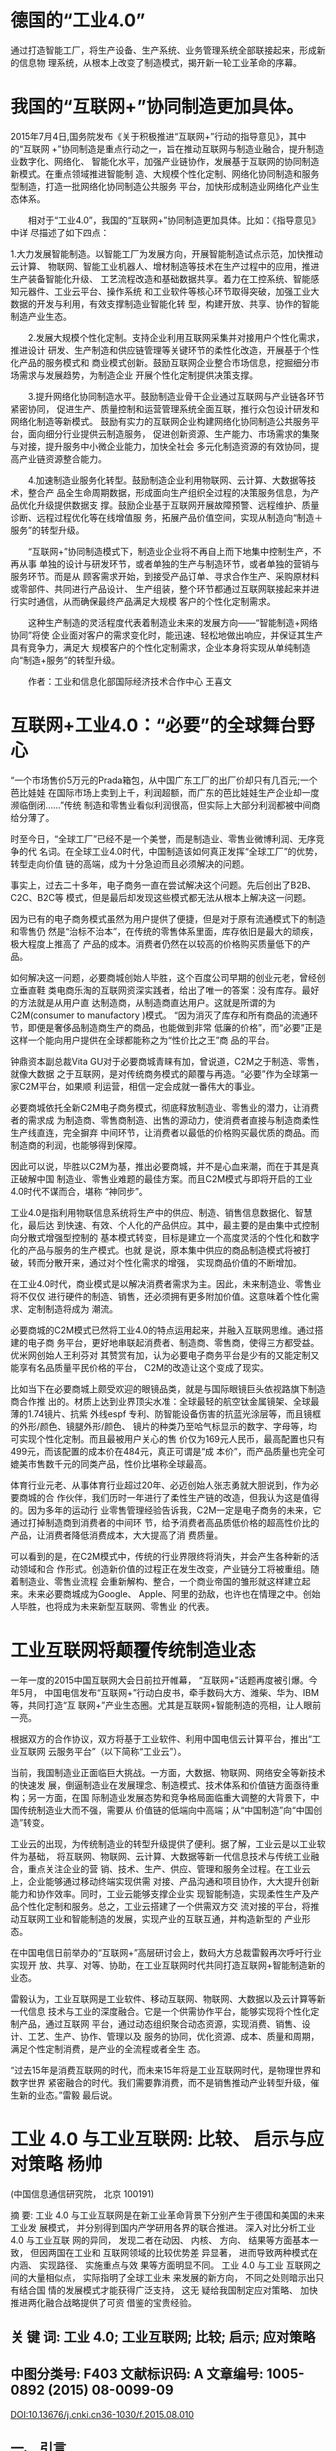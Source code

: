 * 德国的“工业4.0”

通过打造智能工厂，将生产设备、生产系统、业务管理系统全部联接起来，形成新的信息物
理系统，从根本上改变了制造模式，揭开新一轮工业革命的序幕。

* 我国的“互联网+”协同制造更加具体。

2015年7月4日,国务院发布《关于积极推进“互联网+”行动的指导意见》，其中的“互联网
+”协同制造是重点行动之一，旨在推动互联网与制造业融合，提升制造业数字化、网络化、
智能化水平，加强产业链协作，发展基于互联网的协同制造新模式。在重点领域推进智能制
造、大规模个性化定制、网络化协同制造和服务型制造，打造一批网络化协同制造公共服务
平台，加快形成制造业网络化产业生态体系。

　　相对于“工业4.0”，我国的“互联网+”协同制造更加具体。比如：《指导意见》中详
尽描述了如下四点：

1.大力发展智能制造。以智能工厂为发展方向，开展智能制造试点示范，加快推动云计算、
物联网、智能工业机器人、增材制造等技术在生产过程中的应用，推进生产装备智能化升级、
工艺流程改造和基础数据共享。着力在工控系统、智能感知元器件、工业云平台、操作系统
和工业软件等核心环节取得突破，加强工业大数据的开发与利用，有效支撑制造业智能化转
型，构建开放、共享、协作的智能制造产业生态。

　　2.发展大规模个性化定制。支持企业利用互联网采集并对接用户个性化需求，推进设计
研发、生产制造和供应链管理等关键环节的柔性化改造，开展基于个性化产品的服务模式和
商业模式创新。鼓励互联网企业整合市场信息，挖掘细分市场需求与发展趋势，为制造企业
开展个性化定制提供决策支撑。

　　3.提升网络化协同制造水平。鼓励制造业骨干企业通过互联网与产业链各环节紧密协同，
促进生产、质量控制和运营管理系统全面互联，推行众包设计研发和网络化制造等新模式。
鼓励有实力的互联网企业构建网络化协同制造公共服务平台，面向细分行业提供云制造服务，
促进创新资源、生产能力、市场需求的集聚与对接，提升服务中小微企业能力，加快全社会
多元化制造资源的有效协同，提高产业链资源整合能力。

　　4.加速制造业服务化转型。鼓励制造企业利用物联网、云计算、大数据等技术，整合产
品全生命周期数据，形成面向生产组织全过程的决策服务信息，为产品优化升级提供数据支
撑。鼓励企业基于互联网开展故障预警、远程维护、质量诊断、远程过程优化等在线增值服
务，拓展产品价值空间，实现从制造向“制造＋服务”的转型升级。



　　“互联网+”协同制造模式下，制造业企业将不再自上而下地集中控制生产，不再从事
单独的设计与研发环节，或者单独的生产与制造环节，或者单独的营销与服务环节。而是从
顾客需求开始，到接受产品订单、寻求合作生产、采购原材料或零部件、共同进行产品设计、
生产组装，整个环节都通过互联网联接起来并进行实时通信，从而确保最终产品满足大规模
客户的个性化定制需求。

　　这种生产制造的灵活程度代表着制造业未来的发展方向——“智能制造+网络协同”将使
企业面对客户的需求变化时，能迅速、轻松地做出响应，并保证其生产具有竞争力，满足大
规模客户的个性化定制需求，企业本身将实现从单纯制造向“制造+服务”的转型升级。

　　作者：工业和信息化部国际经济技术合作中心 王喜文

* 互联网+工业4.0：“必要”的全球舞台野心

“一个市场售价5万元的Prada箱包，从中国广东工厂的出厂价却只有几百元;一个芭比娃娃
在国际市场上卖到上千，利润超额，而广东的芭比娃娃生产企业却一度濒临倒闭……”传统
制造和零售业看似利润很高，但实际上大部分利润都被中间商给分薄了。


时至今日，“全球工厂”已经不是一个美誉，而是制造业、零售业微博利润、无序竞争的代
名词。在全球工业4.0时代，中国制造该如何真正发挥“全球工厂”的优势，转型走向价值
链的高端，成为十分急迫而且必须解决的问题。

事实上，过去二十多年，电子商务一直在尝试解决这个问题。先后创出了B2B、C2C、B2C等
模式，但是最后却发现这些模式都无法从根本上解决这一问题。

因为已有的电子商务模式虽然为用户提供了便捷，但是对于原有流通模式下的制造和零售仍
然是“治标不治本”，在传统的零售体系里面，库存依旧是最大的顽疾，极大程度上推高了
产品的成本。消费者仍然在以较高的价格购买质量低下的产品。

如何解决这一问题，必要商城创始人毕胜，这个百度公司早期的创业元老，曾经创立垂直鞋
类电商乐淘的互联网资深实践者，给出了唯一的答案：没有库存。最好的方法就是从用户直
达制造商，从制造商直达用户。这就是所谓的为C2M(consumer to manufactory )模式。
“因为消灭了库存和所有商品的流通环节，即便是奢侈品制造商生产的商品，也能做到非常
低廉的价格”，而“必要”正是这样一个能向用户提供在全球都能称之为“性价比之王”商
品的平台。

钟鼎资本副总裁Vita GU对于必要商城青睐有加，曾说道，C2M之于制造、零售，就像大数据
之于互联网，是对传统商务模式的颠覆与再造。“必要”作为全球第一家C2M平台，如果顺
利运营，相信一定会成就一番伟大的事业。

必要商城依托全新C2M电子商务模式，彻底释放制造业、零售业的潜力，让消费者的需求成
为制造商、零售商制造、出售的源动力，使消费者直接与制造商柔性生产线直连，完全摒弃
中间环节，让消费者以最低的价格购买最优质的商品。而制造商的利润，也能够得到保障。

因此可以说，毕胜以C2M为基，推出必要商城，并不是心血来潮，而在于其是真正破解中国
制造业、零售业难题的最佳方案。而且C2M模式与即将开启的工业4.0时代不谋而合，堪称
“神同步”。

工业4.0是指利用物联信息系统将生产中的供应、制造、销售信息数据化、智慧化，最后达
到快速、有效、个人化的产品供应。其中，最主要的是由集中式控制向分散式增强型控制的
基本模式转变，目标是建立一个高度灵活的个性化和数字化的产品与服务的生产模式。也就
是说，原本集中供应的商品制造模式将被打破，转而分散开来，通过对个性化需求的增强，
实现商品价值的不断增加。

在工业4.0时代，商业模式是以解决消费者需求为主。因此，未来制造业、零售业将不仅仅
进行硬件的制造、销售，还必须拥有更多附加价值。这意味着个性化需求、定制制造将成为
潮流。

必要商城的C2M模式已然将工业4.0的特点运用起来，并融入互联网思维。通过搭建的电子商
务平台，更好地串联起消费者、制造商、零售商，使得三方都受益。优米网创始人王利芬对
其赞赏有加，认为必要电子商务平台是少有的又能定制又能享有名品质量平民价格的平台，
C2M的改造让这个变成了现实。

比如当下在必要商城上颇受欢迎的眼镜品类，就是与国际眼镜巨头依视路旗下制造商合作推
出的。材质上达到业界顶尖水准：全球最轻的航空钛金属镜架、全球最薄的1.74镜片、抗紫
外线espf 专利、防智能设备伤害的抗蓝光涂层等，而且镜框的外形/颜色、镜腿外形/颜色、
镜片的种类乃至哈气标显示的数字、字母等，均可实现个性化定制。而且最被用户关心的售
价仅为169元人民币，最高配置也只有499元，而该配置的成本价在484元，真正可谓是“成
本价”，而产品质量也完全可媲美市售数千元的同类产品，性价比堪称全球最高。

体育行业元老、从事体育行业超过20年、必迈创始人张志勇就大胆说到，作为必要商城的合
作伙伴，我们历时一年进行了柔性生产链的改造，但我认为这是值得的。因为多年的运动行
业零售管理经验告诉我，C2M一定是电子商务的未来，它通过打掉制造商到消费者的中间环
节，给予消费者高品质低价格的超高性价比的产品，让消费者降低消费成本，大大提高了消
费质量。

可以看到的是，在C2M模式中，传统的行业界限终将消失，并会产生各种新的活动领域和合
作形式。创造新价值的过程正在发生改变，产业链分工将被重组。随着制造业、零售业流程
会重新解构、整合，一个商业帝国的雏形就这样建立起来。未来必要商城成为Google、
Apple、阿里的劲敌，也许也在情理之中。创始人毕胜，也将成为未来新型互联网、零售业
的代表。

* 工业互联网将颠覆传统制造业态
一年一度的2015中国互联网大会日前拉开帷幕， “互联网+”话题再度被引爆。今年5月，
中国电信发布“互联网+”行动白皮书，牵手数码大方、潍柴、华为、IBM等，共同打造“互
联网+”产业生态圈。尤其是互联网+智能制造的亮相，让人眼前一亮。

根据双方的合作协议，双方将基于工业软件、利用中国电信云计算平台，推出“工业互联网
云服务平台”（以下简称“工业云”）。

当前，我国制造业正面临巨大挑战。一方面，大数据、物联网、网络安全等新技术的快速发
展，倒逼制造业在发展理念、制造模式、技术体系和价值链方面亟待重构；另一方面，在国
际制造业发展态势和竞争格局面临重大调整的大背景下，中国传统制造业大而不强，需要从
价值链的低端向中高端；从“中国制造”向“中国创造”转变。

工业云的出现，为传统制造业的转型升级提供了便利。据了解，工业云是以工业软件为基础，
将互联网、物联网、云计算、大数据等新一代信息技术与传统工业融合，重点关注企业的营
销、技术、生产、供应、管理和服务全过程。在工业云上，企业能够通过移动终端实现供需
对接、产品沟通和项目协作，大大提升创新能力和协作效率。同时，工业云能够支撑企业实
现智能制造，实现柔性生产及产品个性化定制和服务。总之，工业云搭建了一个供需双方交
流对接的平台，将推动互联网工业和智能制造的发展，实现产业的互联互通，并构造新型的
产业形态。

在中国电信日前举办的“互联网+”高层研讨会上，数码大方总裁雷毅再次呼吁行业实现开
放、共享、对等、协助，在工业互联网时代共同打造互联网+智能制造新的业态。

雷毅认为，工业互联网是工业软件、移动互联网、物联网、大数据以及云计算等新一代信息
技术与工业的深度融合。它是一个供需协作平台，能够实现将个性化定制产品，通过互联网
平台，通过动态组织聚合动态资源，实现消费、销售、设计、工艺、生产、协作、管理以及
服务的协同，优化资源、成本、质量和周期，满足个性定制消费，是产业的全流程或者全生
态。

“过去15年是消费互联网的时代，而未来15年将是工业互联网时代，是物理世界和数字世界
紧密融合的时代。我们需要靠消费，而不是销售推动产业转型升级，催生新的业态。”雷毅
最后说。


* 工业 4.0 与工业互联网: 比较、 启示与应对策略 杨帅

(中国信息通信研究院， 北京 100191)

摘 要: 工业 4.0 与工业互联网是在新工业革命背景下分别产生于德国和美国的未来工业发
展模式， 并分别得到国内产学研用各界的联合推进。 深入对比分析工业 4.0 与工业互联
网的异同， 发现二者在动因、 内核、 方向、 结果等方面基本一致， 但因两国在工业和
互联网领域的比较优势差 异显著， 进而导致两种模式在内涵、 实现路径、 实施重点与效
果等方面明显不同。 工业 4.0 与工业 互联网之间的大量相似点， 实际指明了全球工业未
来发展的新方向， 不同之处则暗示出只有结合国 情的发展模式才能获得广泛支持， 这无
疑给我国制定应对策略、 加快推进两化融合战略提供了可资 借鉴的宝贵经验。

** 关 键 词: 工业 4.0; 工业互联网; 比较; 启示; 应对策略

** 中图分类号: F403 文献标识码: A 文章编号: 1005-0892 (2015) 08-0099-09
DOI:10.13676/j.cnki.cn36-1030/f.2015.08.010

** 一、 引言
21 世纪以来， 信息通信技术创新与迭代演进速度不断加快， 信息、 生物、 新能源、 新
材料等技 术呈现出显著的交叉融合趋势 ( 于新东和牛少凤， 2011) ，[1]这被广泛视为全
球新一轮科技革命和产业 变革的重要标志。 理论研究和经济发展的历史经验都一再证明，
每次工业革命都是以重大科技的突破 为先导 ( 刘霞辉， 2006) ，[2]反之重大科技突破则
通过对生产方式和生产关系的全面变革形成工业革命。 在本轮科技革命与产业变革中， 信
息通信技术加速创新并向其他产业快速渗透融合的特征突出， 大量 学者的研究已经证明，
信息通信技术创新与广泛应用促使合作、 沟通和信息处理成本大幅下降
( Brynjolfsson 和 Hitt， 2000) ， 并且与企业组织变迁互补进而显著提升生产效率 (
Zand 等， 2011) ， 二 十世纪七八十年代大量经济学家通过实证发现 IT 投资和高绩效之
间没有明显关联的“ 生产率悖论” ( productivity paradox) 已经不复存在。[3-4]随着
信息通信技术创新进一步加快， 并与其他技术与产业加 速融合， 直接或间接地促进生产
效率的大幅提升 ( Saunders 和 Brynjolfsson， 2009) ， 全球经济运行的 生产投入要素
结构可能因此进一步发生重大调整， 制造和制造业的经济功能有可能被重新定义， 全球
产业竞争格局也可能被重构 ( 黄群慧和贺俊， 2013) 。[5-6]

—————————
收稿日期: 2015-01-29
基金项目: 国家社会科学基金项目“ 我国财税政策的福利效应实证研究” ( 13CJY111)
作者简介: 杨 帅， 中国信息通信研究院政策与经济研究所工程师， 博士， 主要从事产业
经济与政策方面的研究， 联系方式 yangshuai@caict.ac.cn。
当代财经 99 Contemporary Finance & Economics

 当代财经 2015年第8期 总第369期
      在 2008 年全球金融危机之后， 为加速经济复苏并进一步抢占新产业革命带来的发
      展机遇， 欧美 日等发达国家纷纷推出以制造业为主的刺激政策， 推动信息技术与
      工业加快融合， 其中德国的工业 4.0 和美国的工业互联网成为最具代表性的新模式。
      近年来， 国内外学者、 企业等纷纷投入力量对这 两种模式进行研究和完善， 如
      Blanchet 等 ( 2014) 、 裴长洪和于燕 ( 2014) 、 芮明杰 ( 2014) 、 罗文
( 2014) 对德国工业 4.0 模式的内涵、 实践以及对我国制造业的借鉴意义进行了研究，
      而 Berbon 和 Watkins ( 2014) 、 GE 和 Accenture ( 2014) 、 李培楠和万劲波
      ( 2014) 等则对工业互联网的体系、 重点 以及对我国两化融合的启示开展了相关研
      究。[7-13]但时至今日， 信息物理系统 ( CPS) 、 工业 4.0、 工业 互联网、 两
      化融合等概念层出不穷， 学界、 业界与政界的认知并不一致， 而目前尚未有相关
      文献对这 些基本概念和模式的特征、 异同进行系统梳理和辨析。 然而， 只有对工
      业 4.0 与工业互联网进行深入 分析， 掌握以德美为代表的发达国家在本轮产业变
      革中的施政路径、 方向和重点， 才能进一步完善我 国两化融合战略， 真正做到知
      己知彼， 才能不断缩小我国与发达国家间的差距， 甚至在某些领域进一 步赶超。

** 二、 工业 4.0、 工业互联网的提出与演进
根据工业 4.0 概念的提出与推进进展， 可将其划分为三个阶段 ( 如图 1 所示) 。
 一是 2011 年的战 略提升阶段， 主要完成了从概念提出到国家级战略项目的演化。 2011
 年 1 月， 德国工业 - 科学研究 联盟 ( Industry- Science Research Alliance， FU)
 提出了工业 4.0 战略， 认为工业 4.0 是基于信息物理 系统 ( CPS) 的第四次工业革命。
 4 月， 在德国汉诺威工业博览会上， 德国人工智能研究中心 ( DFKI) 的 Wolfgang
 Wahlster 教授首次公开提出工业 4.0 概念， 此后这一概念得到了德国科学与工程院、
 弗劳 恩霍夫协会、 西门子公司等学术界和产业界的广泛认同。 11 月， 工业 4.0 战略
 被纳入到 《 高科技战略 2020》 行动计划中， 工业 4.0 正式成为德国全国上下、 社会
 各界共同推动的战略行动。
二是 2012 年 1 月 -2013 年 9 月的战略框架制定阶段。 2012 年 1 月， 工业 - 科学研
 究联盟的沟通 促进小组发起， 并在德国博世公司(Robert- Bosch GmbH)的 Siegfried
 Dais 博士和国家科学与工程院 (German Academy of Science and Engineering) 的
 Henning Kagermann 教授的共同主持下正式成立了
“ 工业 4.0” 工作组， 该工作组的主要任务就是为工业 4.0 项目的实施起草综合性战略
 建议。 2012 年 10 月， 由德国科学与工程院协调制定的 《 未来项目“ 工业 4.0” 落
 实建议》 正式提交给政府部门， 该建议成为 2013 年建议版本的基础。 在 2013 年 4
 月的汉诺威工业博览会上， 德国信息技术与通信 新媒体协会(BITKOM)、德国机械设备制
 造业联合会(VDMA) 和德国电气与电子工业联合会
( ZVEI) 等三大工业专业协会联合设立了联合秘书处， 并正式启动“ 工业 4.0 平台”，
 目标是引进和 开发技术、 标准、 商业模式与组织模式。 9 月， 德国联邦教育研究部发
 布了由工业 4.0 工作组修订 完善的 《 把握德国制造业的未来——实施“ 工业 4.0” 战
 略的建议》 ， 该报告对全球政产学研各界都 产生了重大冲击， 成为展望未来生产制造
 模式的重要窗口， 同时也宣告德国工业 4.0 战略实施框架 已经搭建完成。
三是 2013 年 12 月至今的战略落地实施阶段。 12 月， 德国电气电子和信息技术协会 (
 VDE) 发 布了德国首个工业 4.0 标准化路线图， 意味着工业 4.0 战略建议方案中的标准
 化行动方案开始进入实 践阶段， 也标志着整个德国工业 4.0 战略开始落地实施。 与此
 同时， 德国西门子等公司也同步开展了 数字化工厂的全球布局和实验性建设。
在美国， 工业互联网概念的提出与推广大致可以划分为两个阶段。 一是 2012 年以来工业
 互联网 概念的提出与宣传阶段。 2012 年底， 通用电气 ( GE) 发布 《 工业互联网: 突
 破智慧与机器的界限》
100 当代财经
Contemporary Finance & Economics

工业 4.0 与工业互联网: 比较、 启示与应对策略
 阶段一 阶段二 纳入高科技
战略 2020
工业 4.0 成立 提出 概念提出 工作组 落实建议
完善 落实建议
阶段三
标准化 路线图
2014
                                                                                                                                 2011 2012
图 1 德国工业 4.0 演化路径
2013
白皮书， 首次提出工业互联网的概念1， 认为工业互联网是数据、 硬件、 软件与智能的
 流动和交互 ( Evans 和 Annunziata， 2013) ，[14]实际上就是通过先进的传感网络、
 大数据分析、 软件来建立具备自我 改善功能的智能工业网络。 此后， GE 欲在三年内投
 入 15 亿美元用于工业互联网领域的研发， 同时也 不遗余力地在美国、 中国等市场推广
 工业互联网理念， 期待各界认同并加入到这一模式的应用推广中 来。 二是 2014 年以来
 工业互联网模式的应用推广阶段。 2014 年 3 月底， AT&T、 Cisco ( 思科)、 GE、 IBM
 和 Intel (英特尔)等 5 家企业联合宣布成立工业互联网联盟(Industrial Internet
 Consortium, IIC)， 意 在建立一个致力于打破行业、 区域等技术壁垒， 促进物理世界
 与数字世界融合的全球开放性会员组 织。 目前， 该联盟的成员已从一开始发起成立的 5
 家企业扩展到 170 家 ( 截至 2015 年 6 月 20 日) ， 涵盖了大型和小型技术创新者、
 垂直市场领导者、 研究人员、 大学和政府部门， 以及从事硬件、 软 件、 服务、 咨询
 等业务的跨国企业， 如微软、 惠普、 埃森哲、 赛门铁克、 美国国家仪器、 富士通、
 日 立、 华为等。 2014 年 10 月， GE 在上海发布 《 未来智造》 白皮书， 提出工业
 互联网、 先进制造和全 球智慧是催生新一轮工业变革、 显著提高生产效率的三大核心要
 素， 并展示出其正应用工业互联网提
升医疗、 航空、 能源、 水处理、 石油天然气等行业的生产运营效率。 三、 工业 4.0
 与工业互联网相似点
全球不同国家的工业化历史表明， 虽然不同国家在推动工业化发展中采取的措施和手段有
 所差 异， 但每次工业革命几乎都为全球工业化进程铺设了大体一致的路径。 在新一轮科
 技革命和产业变革 浪潮下， 产业发展呈现出智能化、 网络化、 服务化大趋势， 德国和
 美国虽然分别提出了不同的战略概 念、 模式和路线图， 但在产业发展大趋势下二者必然
 存在诸多共同点。
( 一) 需求变迁是共同的内生诱因。 从经济学角度看， 需求的持续演进永远是供给侧技术、 结
构、 模式变迁的不竭内生动力， 市场需求升级对产业发展技术、 模式等方面的升级产生引致需求。 工
业 4.0 和工业互联网概念的提出与推广， 归根结底都是在围绕新时期消费需求或产业发展需求变迁开
展市场竞争新路径的探索。 工业 4.0 的提出主要源于德国国内企业和研究机构都纷纷认识到， 在市场
需求向个性化、 多样化、 便捷化等方向转型的大背景下， 中国和美国通过利用互联网技术加速产业转
型、 模式创新以提升竞争力的努力已经取得重大进展， 而德国制造业正在失去互联网加速创新和应用
带来的变革机遇， 只有积极利用互联网创新技术加快向个性化、 多样化、 智能化方向转型， 才能适应 ————————
1实际上， 在 2000 年的文章中就已经出现工业互联网的概念， 但那时的工业互联网是一
 个纯技术层面的概念， 而非 目前的制造模式概念。
当代财经 101 Contemporary Finance & Economics

 当代财经 2015年第8期 总第369期
      市场需求变迁， 保持或提升产业国际竞争力。 对此， 芮明杰 ( 2014) 甚至将工业
      4.0 的本质内涵归纳 为针对个性化消费需求而自然产生的新一代智能制造生产方式，
      [9]而这一沿着需求升级方向产生的新生 产方式自然就代表了未来工业发展的方向。
      在美国， 虽然 GE 从生产效率的角度提出工业互联网的概 念与模式， 但是这种效
      率改善却正是当前全球广泛存在的高投入、 高消耗、 高排放工业发展模式所急 需
      的， 也是产业转型升级并实现持续健康发展所不断提出的需求。 GE 在工业互联网
      白皮书中提出， 在未来 15 年中只要工业互联网推动实现 1%的成本节约， 航空、
      电力、 医疗、 铁路、 油气等领域就能 分别实现 300、 660、 630、 270 和 900
      亿美元的价值 ( Evans 和 Annunziata， 2012) ，[14]如此庞大的潜在 市场需求才
      是 GE 力推工业互联网的根本内生动力。
( 二) 信息物理系统是相同的模式内核。 随着生产技术的不断进步和产业生态复杂度的持
      续提 升， 产业发展所需的软基础也日趋复杂。 在互联网技术加快发展并日益渗透
      到生产生活各领域的同 时， 产业发展基础也从 1970 年代的嵌入式系统演进到
      1990 年代的物联网。 目前， 工业 4.0 与工业互 联网的提出， 则是以更为复杂的
      网络——信息物理系统 ( CPS) 为基础 ( CPS 是物联网原则和技术) 的进一步延伸 (
      Berbon 和 Watkins， 2014) 。[11]2005 年 5 月， National Academy of
      Sciences ( 2007) 牵头 的一份研究报告提出要发展一个新的数字网络基础设施，
      以便使快速增长的数据库和多学科合作得到 最佳利用，[15]这实际上就是 CPS 系统
      的基础和雏形。 2006 年 2 月， 美国科学院在 《 美国竞争力计划》 的报告中进
      一步将 CPS 列为重要研究项目之一 ( 黎作鹏等， 2011) 。[16]2007 年 7 月， 美
      国总统科学技 术顾问委员会 ( PCAST) 发布了一份联邦网络与信息技术 ( NIT) 研
      发项目评估报告， 将 CPS ( 原名 为: 与物理世界相连的 NIT 系统) 列为八大关键
      信息技术领域之首1 ( Marburger 等， 2007) 。[17]时至今 日， CPS 的概念和内
      涵虽然仍在不断延伸， 但社会各界对 CPS 可能推动改善生产自主性、 功能性、 可
      用性、 可靠性和网络安全等已经形成了较为一致的认同 ( Baheti 和 Gill， 2011)
      。[18]也正因为这一全球 趋同认识， 德国提出的工业 4.0 和美国产生的工业互联
      网才有了共同的技术基础。 在德国的工业 4.0 中， CPS 处于基础和核心地位， 是
      德国工业 4.0 实施建议报告中出现频率最高的词汇。 而 CPS 发源于 美国， 工业
      互联网概念的提出也自然以此为基础， 只是 CPS 的内涵和功能已经被内化在 GE 提
      出的工 业互联网概念中。 实际上， GE 将工业互联网界定为“ 大数据 + 物联网”
      ( GE 和 Accenture， 2014) ，[12] 而有的学者直接把美国的工业战略称为 CPS 战
      略 ( 芮明杰， 2014) 。[19]由此可见， 工业 4.0 和工业互联 网都以 CPS 为内核，
      两个概念的提出和演化具有显著的同源性 ( 如图 2 所示) 。
       嵌 入 式 系 统
                 物 联 网
     信息物理系统
( CPS) (2005)
工业 4.0 (2011.1)
工业 4.0 战略 (2011.11)
                    (1990) (1970s)
工业互联网
(2012)
  工业 4.0 与工业互联网概念的演化
( 三) 融合发展与产业升级是共同的发展方向。 产业发展本质上就是一个持续演进与升级的过
程。 工业 4.0 和工业互联网概念的提出与加速演进反映出各国已经形成了这样一种共识， 即面对二十
一世纪全球产业发展的智能化、 网络化、 服务化趋势， 工业和互联网加速融合并推动现有生产制造体
系加速转型是抢抓这一发展机遇的主要途径。 本轮以信息通信技术深度应用为突出特征的科技革命和
产业变革， 在德国被称为第四次工业革命即工业 4.0， 而在美国则被称为第三次工业革命。 尽管叫法 ————————
1其余七项分别为软件， 数据、 数据存储与数据流， 网络， 高端计算， 网络与信息安全， 人机界面， NIT与社会科学。
102 当代财经
Contemporary Finance & Economics
图 2

工业 4.0 与工业互联网: 比较、 启示与应对策略
 不同， 但都看到了信息通信技术的深度应用会带来能源利用、 工业生产、 企业管理等各方面的重大变 革甚至是颠覆， 工业 4.0 和工业互联网只是对这同一趋势的不同称谓而已。 从实践来看， 工业 4.0 和 工业互联网都是基于现有工业体系的持续演化， 本质都是工业与信息通信技术的深度融合， 进而提升 产业整体素质。 在工业 4.0 建议方案中， 提出对基础设施、 工厂安全设施、 生产设备和旧系统等升 级， 以适应新技术、 新模式的应用， 并持续将信息通信技术集成到传统装备制造业中， 以维持全球市 场领导地位等。 而在工业互联网中， GE 则更加注重对广大存量传统产业的升级改造， 正如 GE 董事 长伊梅尔特所言: “ 工业互联网的目标是升级那些关键的工业领域”。
( 四) 都将走向智能制造模式。 信息通信技术与制造业的融合催生了智能制造模式， 产业部门已 经意识到了制造转型过程中智能制造的潜力， 但这种模式究竟能够带来多大的效率改善还莫衷一是 ( Trombley 和 Rogers， 2014) 。[20]从中观角度看， 工业 4.0 和工业互联网都是对互联网技术与工业技术的 有机融合， 因此二者最终必然走向类似的终点， 即实现智能化、 网络化的生产制造方式。 德国工业 4.0 直接提出， 重点发展智能生产与智能工厂， 力图将德国打造成为全球市场中智能制造技术的主要
供应商。 GE 提出的工业互联网则将智能机器、 高级分析和员工作为三个核心要素 ( Evans 和 Annun- ziata， 2012) ，[14]并突出应用大数据挖掘和分析技术实现设备控制、 工艺优化、 分析决策等的智能化。 可见， 智能制造是二者最终实现的共同目标， 都在于通过融合互联网技术和工业技术打造一个万物互 联、 信息深度挖掘的智能世界， 通过技术驱动提升制造业生产效率和智能化水平， 实现制造业的信息 化升级 ( 姜红德， 2014) 。[21]需要强调的是， 尽管二者都将重点放在工业或制造业领域， 但两种模式最终 都会对整个社会的生产生活模式产生变革性影响， 甚至会在一定程度上对生产力和生产关系进行重构。
( 五) 标准和安全是共同突出强调的基础。 除宽带基础设施、 各类终端设备等“ 硬” 基础条件 外， 标准、 安全是工业 4.0 和工业互联网共同强调的“ 软” 基础。 例如， 在向工业互联网加快迈进的 过程中， GE 重点强调了政府与工业界需要在标准化和安全领域进行共同合作， 建立统一的标准和高 效的互联网安全机制 ( 伊梅尔特， 2012) 。[22]具体而言， 在标准方面， 工业 4.0 和工业互联网都将其作 为实现最终目标的先行领域， 工业 4.0 制定并发布了标准化路线图， 而工业互联网联盟成立的主要目 标就是推动所有标准的兼容， 发展出一个“ 通用蓝图”， 使得不同厂商的设备之间可以共享和传输数 据， 加快物理世界与网络世界的融合。 在安全方面， 工业 4.0 认为安全问题是决定战略实施成败至关 重要的因素， 提出了更加严格的数据保护计划， 并将安全保障作为八大优先行动领域之一。 在工业互 联网中， 网络安全管理也是重中之重， GE 提出要实现工业互联网的愿景， 需要一个有效的网络安全 机制， 同时考虑网络安全 ( 尤其是云防御策略) 和联网高端设备的安全。 实际上， 是否能够建立起一 套通用统一的标准体系是决定每种新模式扩散速度最为重要的因素， 而是否能够确保设备、 数据等各 方面的安全则是每种新模式能否被市场广泛接受的关键因素， 因为对企业而言能否获利是根本驱动力。
( 六) 企业是推广应用的关键主体。 工业 4.0 和工业互联网的提出与推动都具有典型的“ 民间” 特征， 先导企业和领头科研院所起着核心作用。 工业 4.0 在 2011 年首次由德国人工智能研究中心的 Wahlster 教授提出， 此后得到德国工程院、 弗劳恩霍夫协会、 西门子公司等学术界和产业界的广泛认 同与共同推动 ( 陈志文， 2014) 。[23]尽管德国政府部门在 2013 年将工业 4.0 纳入 《 高技术战略2020》 ， 并计划投入 2 亿欧元资金支持相关领域的研发与创新， 但是德国政府部门的主要作用依然是“ 营造环 境”， 联邦教育和研究部 ( BMBF) 、 联邦经济和技术部 ( BMWI) 、 联邦内政部 ( BMI) 在整个推进体 系中主要发挥协调作用。 而且， 德国政府力图推动中小企业成为工业 4.0 新一代智能化生产技术的创 造者和使用者 ( 裴长洪和于燕， 2014) ，[8]工业 4.0 工作组也主要依托各专业协会共同建立和运营 ( 陆 颖， 2014) 。[24]与此类似， 美国工业互联网的提出和推动， 至今仍然是典型的企业行为。 工业互联网概
当代财经 103 Contemporary Finance & Economics

 当代财经 2015年第8期 总第369期
      念最先由 GE 公司提出， 而且到 2014 年成立工业互联网联盟为止， 并未见到美国政府相关部门公开 宣称要实施工业互联网战略。 虽然美国商务部长曾表示， “ 工业互联网有望全面重塑人类与技术的交 互方式， 政府期待与工业互联网联盟类似的公私合作团体共同推动创造新的就业机会”。 但是， 实际 上美国政府大力支持的是先进制造业伙伴计划 ( AMP) ， 且主要途径与德国相似， 通过全球负有盛名 的研究院所联合各高校、 企业共同推进。 由此可见， 即使未来美国政府介入工业互联网的推动， 也会 更多地从“ 公共领域” 角度入手， 而不会在其中起主导作用。
四、 工业 4.0 与工业互联网相异点
从上文对工业 4.0 和工业互联网相似之处较为详尽的阐释可知， 产生于德国和美国的这两种新模 式具有很多共同点， 可谓异曲同工。 但我们也要看到， “ 南橘北枳” 在实际经济运行中也常有可见。 实际上， 受德国和美国经济发展阶段、 产业比较优势、 国际贸易特征等因素影响， 工业 4.0 和工业互 联网在提出背景、 模式内涵、 实施重点、 实现路径与效果等方面仍然存在着明显差异。
( 一) 工业互联网的概念和内涵比工业 4.0 更大。 在欧盟的统计定义中， 工业与制造业是等同的 概念 ( Blanchet 等， 2014) ，[7]而且从实际探讨重点看， 德国提出的工业 4.0 概念应主要指称制造业。 在 德国实施工业 4.0 战略的建议方案中， 智能生产和智能工厂是两大主题， 其主要战略意图也在于通过 工业 4.0 项目应对来自中国和美国的制造业竞争压力 ( 罗文， 2014) ，[10]将德国打造成为智能制造技术 的主要供应商。 而在 GE 的伊梅尔特看来， 工业互联网是互联网应用的延伸， 从将人、 商业、 信息连 接起来拓展至将人、 数据和机器连接起来 ( 伊梅尔特， 2012) ，[22]而这种连接并不局限于工业或制造业 领域。 同样， 这种延伸所催生的新模式也不仅仅局限于生产制造环节， 还将引致研发、 服务等环节新 模式新业态的产生， 甚至推动整个产业生态体系的变革。 与此相应， 虽然 GE 将 Industrial Internet 译 作工业互联网， 但从其业务拓展来看， 实际是在推动消费互联网向产业互联网演进， 例如 GE 推出的 40 款工业互联网产品中， 石油天然气平台监测管理、 医院管理系统等产品已经超出了工业领域， 而 进一步向服务领域拓展 ( 伊梅尔特， 2012) 。[22]
( 二) 实现路径侧重不同。 在世界各主要发达经济体中， 美国是创新实力最强的国家之一， 尤其 是在此轮科技革命与产业变革中， 美国在信息通信、 新能源、 新材料等领域拥有全球领先的创新实力 和比较优势。 与此不同， 德国是传统制造强国， 尤其是装备制造业在全球竞争优势突出， 不仅拥有如 类似西门子的大型跨国企业， 而且还有一批专精特新的全球隐形冠军， 但在互联网技术的创新与应用 方面则难以与美国抗衡。 同时， 在信息经济发展方面， 德国也明显落后于美国， 2014 年全球市值前 20 位的互联网企业均来自美国和亚洲， 无一来自德国。 正是出于这样的发展差异， 德国提出的工业 4.0 战略， 在理念上强调了工业的本体地位， 在推进中则主要侧重将先进的信息通信技术加快融入传 统制造领域， 以实现向智能制造、 智慧服务方向的转型， 可以称之为“ 制造业 + 互联网” 的路径。 与 此相比， 美国 GE 提出的工业互联网则突出了新时期工业发展的时代特征， 更加注重软件、 网络和大 数据技术， 试图实现在不同设备、 人之间通信、 控制和计算的集成， 充分利用美国在互联网技术领域 的领先优势加快向传统产业渗透与改造， 可以称之为“ 互联网 + 制造业” 的路径。 由此可见， 德国工 业 4.0 实现路径更突出提升“ 硬” 制造的软能力， 而软件和互联网经济发达的美国更侧重于强化
“ 软” 实力的渗透带动作用， 希望用互联网激活传统工业， 保持制造业的长期竞争力 ( 杨博， 2014) 。[25] ( 三) 强调重点有所差异。 工业 4.0 更加强调生产制造的过程“ 智能化”， 尤其是整个生产过程 从自动化向智能化的演进， 其提出的智能工厂重点研究生产流程化管理， 目的是以用户的个性化需求 为中心， 实现柔性制造和个性化生产模式， 最终完成生产的智能化转型 ( 姜红德， 2014) 。[21]例如， 西
104 当代财经
Contemporary Finance & Economics

工业4.0与工业互联网: 比较、 启示与应对策略
 门子分别在德国、 美国和中国建成了示范性数字工厂， 这些示范工厂以高水平的数字化、 自动化与智 能化著称， 被视为迈向工业 4.0 的基础。 与此不同， 美国的工业互联网更加强调生产制造的“ 生产 率” 提升目标， 更加关注基于联网设备的数据采集、 分析和价值转化， 即通过传感设备收集数据， 并 利用大数据技术提供降低成本、 改进效率的决策建议， 通过对生产制造各环节的精细化管控， 提升生 产制造效率 ( 姜红德， 2014) 。[21]例如， 美国 GE 从 2012 年开始投建一个用于生产先进钠镍电池的工业 互联网试验工厂， 在整个 16000 多平方米的厂区内安装了 10000 多个连接内部高速以太网的各种传感 器 ( Fitzgerald， 2013) ，[26]该工厂是以数据收集、 分析、 处理， 进而改善流程、 提高效率著称。 简而言 之， 德国工业 4.0 强调生产制造过程本身的智能改造， 而美国的工业互联网则更强调生产制造的效率 目标。
( 四) 推进效果已呈现差异化趋势。 工业 4.0 和工业互联网是德国和美国企业在应对新工业革命 激烈竞争中的不同战略实践， 二者存在很多相似之处， 也正因如此二者必然存在直接竞争关系。 从实 践效果看， 工业 4.0 和工业互联网的推进确实也呈现出较大差异。 尽管我国官产学研媒等各界都熟知 德国工业 4.0 战略， 而且我国与德国也正在开展工业 4.0 项目的官方合作， 但实际上德国主要是看中 我国庞大的消费市场， 而其在工业 4.0 的推进上相对封闭， 国外企业难以深度参与其中。 与此不同， 纯粹由企业推动的美国工业互联网， 在 2014 年成立开放性的工业互联网联盟之后获得了快速发展， 全球各领域领导企业正在该联盟中逐渐形成聚集态势。 未来， 如果工业互联网联盟进一步集结全球各 产业领导企业， 真正建立起企业间互认的各类统一标准， 那么工业 4.0 将彻底被打败。 由此可见， 虽 然工业 4.0 战略有政府举旗推动， 在全球范围内形成了很好的舆论氛围， 但在实际推动中效果却不及 完全由企业自主推动的工业互联网。
五、 启示与我国应对策略
当前， 全球都面临着以信息通信技术深度应用为主要特征的新一轮科技革命， 谁能够抓住新技术 推动产业加速变革， 谁就能在未来产业竞争中占领制高点。 工业 4.0 与工业互联网都是在这一大背景 下提出的新理念、 新模式， 最终都指向更加数字化、 网络化、 智能化、 服务化的产业趋势。 从我国两 化融合战略推进角度看， 工业 4.0 与工业互联网的异同比较至少能够给我们提出如下几点重要启示:
( 1) 未来产业发展模式的特征、 内涵、 基础等基本一致， 新模式的建立和发展需要找准重点领域进行 集中突破 ( 如 CPS) ， 具有自主知识产权的核心技术是新模式生命力的基础。 ( 2) 工业 4.0 与工业互 联网的差异深刻反映了德美两国在工业和互联网产业方面的发展基础与比较优势， 只有紧紧抓住国家 产业发展基础与比较优势特征， 才能够制定出适合国情的产业发展模式。 ( 3) 工业 4.0 与工业互联 网争先恐后地推进标准制定， 充分表明标准和规则的竞争是未来工业智能化发展的战略制高点， 同时 安全问题则是新模式推进的根本前提。 ( 4) 工业 4.0 与工业互联网都以企业等市场主体为推动主力， 这再次告诉我们只有依靠市场力量才能使新模式获得生命力， 而工业互联网当前取得的先行优势则表 明“ 开放” 是大幅提升新模式扩张能力的催化剂。 ( 5) 不管产业发展采取何种新模式， 需求是不能 脱离的“ 根本” 动力， 始终围绕消费需求的演化升级积极主动调整生产经营活动才能够获得持久的竞 争力， 同时这也意味着经济中存量产业生产经营模式的改造升级是新模式的重中之重。
我国两化融合战略与工业 4.0、 工业互联网异曲同工， 因此欧美模式的比较对我国两化融合战略 的推进有着很强的借鉴意义。 但也正因如此， 工业 4.0、 工业互联网与我国两化融合战略之间存在很 强的竞争关系， 德美模式的快速推进无疑会对我国工业的转型升级产生强大压力， 甚至在未来持续将 我国工业锁定在全球产业链的低端环节 ( 张慧明与蔡银寅， 2015) ，[27]或者将我国工业纳入到欧美工业
当代财经 105 Contemporary Finance & Economics

 当代财经 2015年第8期 总第369期
      新标准、 新体系之中。 因此， 我们认为应在借鉴工业 4.0 与工业互联网的理论与实践经验基础上， 采 取积极的应对策略。
( 一) 着力突破 CPS、 标准与安全等基础领域， 打造两化融合战略的坚实基础。 工业 4.0 与工业 互联网的广泛相似点表明， 未来全球工业将朝着数字化、 自动化、 智能化、 网络化方向发展， 将形成 以智能设备、 智能分析、 智能决策、 智慧服务、 高效低耗为特征的产业生态体系。 我国在推进整个产 业生态体系的建设过程中， 要重点突破四个方面的发展基础: 一是加强顶层设计， 制定统一的数据格 式、 设备接口等标准， 为全行业跨领域实现低成本高效率的互联互通奠定坚实基础; 二是加快发展具 有自主知识产权的高端传感器、 工业控制系统等智能设备与软件， 为建立起安全可靠的 CPS 奠定坚 实基础; 三是集中突破高端芯片、 操作系统等信息通信产业核心关键产品， 为信息与网络安全保障能 力的提升奠定坚实基础; 四是开发高级智能的数据挖掘软件， 打通产业与消费的供需渠道， 为数据安 全与数据价值挖掘奠定坚实基础。
( 二) 更加注重发挥市场主体参与的积极性， 打造与美国工业互联网联盟、 德国工业 4.0 平台相 抗衡的开放式推进平台。 我国两化融合战略的推进， 应该借鉴德美经验， 在战略方案的制定、 实施中 广泛征求企业、 科研院所等市场主体的意见和建议， 凝聚社会共识， 形成全社会共同推进的良好氛 围。 让企业自主创新和选择融合发展的路径、 方式， 政府部门加快完善财税、 土地、 产业政策等市场 环境， 为企业融合发展提供更好的公共服务。 同时， 政府部门要大力支持类似工业互联网联盟的国内 开放性行业组织发展， 并加快搭建产业生态体系中的各类标准制定框架， 积极参与国际类似标准与规 则的制定， 抢夺未来产业发展的话语权与制高点。
( 三) 结合我国工业与互联网产业的发展基础与比较优势， 加强工业与互联网的相互融合， 不可 偏废。 对我国产业发展基础而言， 我们既没有傲视全球的强大工业实力， 也没有引领世界的信息通信 产业， 但是我国在互联网应用创新方面优势明显， 拥有全球最大的虚拟网络市场， 且在工业和信息通 信技术个别领域也具有比较优势。 这就要求， 我国在推进两化融合深度发展中， 应该在工业和互联网 领域两侧共同施力， 优先选择两个行业中具有比较优势的领域加快推进融合发展。 例如， 在两化融合 各类试点示范中， 应该同时甄选出制造业和互联网试点企业， 从各自的比较优势领域出发探索融合发 展路径。
( 四) 加快推进先进互联网技术与模式在传统产业中的应用， 将存量产业的转型升级作为我国两 化融合战略的重点。 我国两化融合战略的推进， 应该加快 3D 打印、 工业机器人、 协同设计等先进制 造技术在传统制造行业中的推广应用， 推动传统制造行业生产制造模式的智能化转型， 加快物联网、 大数据、 云计算等先进信息通信技术在传统制造业中的推广应用， 推动传统产业加速向数字化、 智能 化、 服务化方向演进。 与此同时， 政府部门要积极推动产学研合作， 大力支持适应新技术、 新模式的 高端融合人才培养与专业技术人才培训， 为我国大规模存量传统产业的融合发展提供人才要素支撑。 ————————
参考文献:
[1]于新东, 牛少凤. 全球战略性新兴产业发展的主要异同点与未来趋势[J]. 国际经贸探索, 2011， (10): 4-11. [2]刘霞辉. 从马尔萨斯到索洛: 工业革命理论综述[J]. 经济研究, 2006， (10): 108-119.
[3]Brynjolfsson E., Hitt L. M.. Beyond Computation: Information Technology, Organizational Transformation and Business
Performance[J]. Journal of Economic Perspectives, 2000, 14(4): 23- 48.
[4]Zand F., Van Beers C., Van Leeuwen G.. Information Technology, Organizational Change and Firm Productivity: A
Panel Study of Complementarity Effects and Clustering Patterns in Manufacturing and Services [EB/OL]. ( 2011- 08- 30) [2015-01-26]. http://mpra.ub.uni-muenchen.de/46469/1/MPRA_paper_46469.pdf.
106 当代财经
Contemporary Finance & Economics

工业 4.0 与工业互联网: 比较、 启示与应对策略
[5]Saunders A., Brynjolfsson E.. Wired For Innovation: How Information Technology Is Reshaping the Economy[M]. Cam- bridge: MIT Press, 2009.
[6]黄群慧, 贺 俊. “ 第三次工业革命” 与中国经济发展战略调整——技术经济范式转变的视角[J]. 中国工业经济, 2013， (1): 5-18.
[7]Blanchet M., Rinn T., von Thaden G., de Thieulloy G.. Industry 4.0: The New Industrial Revolution- How Europe will Succeed[R/OL]. Roland Berger Strategy Consultants GmbH. [2015- 01- 26]. http://www.rolandberger.com/media/pdf/Roland_Berg- er_TAB_Industry_4_0_20140403.pdf..
[8]裴长洪, 于 燕. 德国“ 工业 4.0” 与中德制造业合作新发展[J]. 财经问题研究, 2014， (10): 27- 33.
[9]芮明杰. “ 工业 4.0”: 新一代智能化生产方式[J]. 世界科学, 2014， (5): 19- 20.
[10]罗 文. 德国工业 4.0 战略对我国推进工业转型升级的启示[J]. 工业经济论坛, 2014， (4): 52- 59.
[11]Berbon P., Watkins J. N.. The Industrial Internet: Robotics, Automation, and the Future of Manufacturing[R]. Team
Finland Future Watch Report, 2014.
[12]GE, Accenture. Industrial Internet Insights Report for 2015[R]. 2014.
[13]李培楠, 万劲波. 工业互联网发展与“ 两化” 深度融合[J]. 中国科学院院刊, 2014， (2): 215-222.
[14]Evans P. C., Annunziata M.. Industrial Internet: Pushing the Boundaries of Minds and Machines[J]. General Electric,
2013.
[15]National Academy of Sciences. Rising above the Gathering Storm: Energizing and Employing America for a Brighter
Economic Future[M]. Washington, DC: National Academies Press Washington, DC, 2007.
[16]黎作鹏, 张天驰, 张 菁. 信息物理融合系统(CPS)研究综述[J]. 计算机科学, 2011， (9): 25-31.
[17]Marburger J. H., Kvamme E. F., Scalise G., Reed D. A.. Leadership under Challenge: Information Technology R&D
in a Competitive World. An Assessment of the Federal Networking and Information Technology R&D Program[R]. Executive Office of The President Washington DC President's Council of Advisors on Science and Technology, 2007.
[18]Baheti R., Gill H.. Cyber- Physical Systems[J]. The Impact of Control Technology, 2011， (12): 161- 166.
[19]芮明杰. “ 工业 4.0” 与 CPS 战略、 路径下的上海准备[N]. 东方早报， 2014- 09- 16(004).
[20]Trombley D., Rogers E.. Benefits and Barriers of Smart Manufacturing[C/OL]. Proceedings of the Thirty- Sixth Indus-
trial Energy Technology Conference New Orleans, LA. May 20- 23, 2014. [2015- 01- 26]. Http://hdl.handle.net/1969.1/152162. [21]姜红德. 工业互联网和两化深度“ 融合” 殊路同归[J]. 中国信息化, 2014， (19):11-13.
[22]杰夫·伊梅尔特. 迎接工业互联网革命[N]. 21 世纪经济报道， 2012- 12- 03 (024).
[23]陈志文. “ 工业 4.0” 在德国:从概念走向现实[J]. 世界科学, 2014， (5): 6- 13.
[24]陆 颖. 信息物理融合 迎接第四次工业革命 解读德国 《 未来项目“ 工业 4.0” 落实建议》[J]. 华东科技, 2014， (2): 28-31.
[25]杨 博. 美国工业 4.0 着眼“ 软” 实力[N]. 中国证券报， 2014- 12- 18(A04).
[26]Fitzgerald M. An Internet for Manufacturing[R/OL]. The Next Wave of Manufacturing. (2013-01-28)[2015-01-26].
http://www.technologyreview.com/news/509331/an- internet- for- manufacturing/.
[27]张慧明, 蔡银寅. 中国制造业如何走出“ 低端锁定” ——基于面板数据的实证研究[J]. 国际经贸探索, 2015， (1):
52- 65.
责任编校: 李 有
